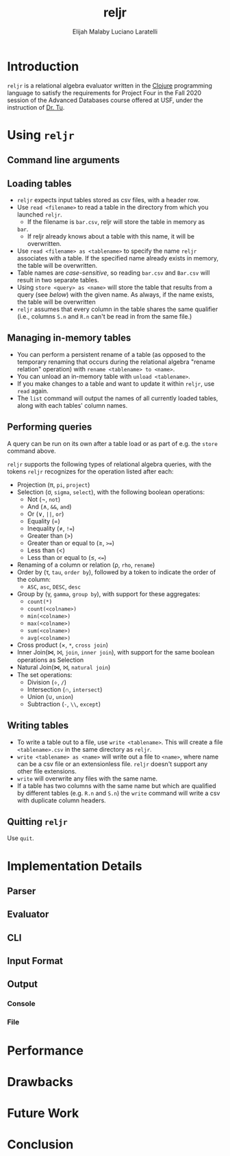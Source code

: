 #+TITLE: reljr
#+AUTHOR: Elijah Malaby
#+AUTHOR: Luciano Laratelli
#+LATEX_HEADER: \usepackage[left=1in,right=1in,top=1in,bottom=1in]{geometry}
#+LATEX_HEADER: \usepackage[utf8]{inputenc}
#+LATEX_HEADER: \usepackage{unicode-math}
#+LATEX_HEADER: \setmainfont{FreeSerif}
#+OPTIONS: date:nil toc:nil

* Introduction
=reljr= is a relational algebra evaluator written in the [[https://clojure.org/][Clojure]] programming
language to satisfy the requirements for Project Four in the Fall 2020 session
of the Advanced Databases course offered at USF, under the instruction of [[https://www.csee.usf.edu/~tuy/][Dr.
Tu]].
* Using =reljr=
** Command line arguments
** Loading tables
- =reljr= expects input tables stored as csv files, with a header row.
- Use =read <filename>= to read a table in the directory from which you launched
  =reljr=. 
  + If the filename is =bar.csv=, reljr will store the table in memory as
  =bar=.
  + If reljr already knows about a table with this name, it will be overwritten.
- Use =read <filename> as <tablename>= to specify the name =reljr= associates
  with a table. If the specified name already exists in memory, the table will
  be overwritten.
- Table names are /case-sensitive/, so reading =bar.csv= and =Bar.csv= will
  result in two separate tables.
- Using =store <query> as <name>= will store the table that results from a query
  (see [[Performing queries][below]]) with the given name. As always, if the name exists, the table will
  be overwritten
- =reljr= assumes that every column in the table shares the same qualifier
  (i.e., columns =S.n= and =R.n= can't be read in from the same file.)
** Managing in-memory tables
- You can perform a persistent rename of a table (as opposed to the temporary
  renaming that occurs during the relational algebra "rename relation"
  operation) with =rename <tablename> to <name>=.
- You can unload an in-memory table with =unload <tablename>=.
- If you make changes to a table and want to update it within =reljr=, use
  =read= again.
- The =list= command will output the names of all currently loaded tables, along
  with each tables' column names.
** Performing queries
A query can be run on its own after a table load or as part of e.g. the =store=
command above.

=reljr= supports the following types of relational algebra queries, with the
tokens =reljr= recognizes for the operation listed after each:
- Projection (π, =pi=, =project=)
- Selection (σ, =sigma=, =select=), with the following boolean operations:
  + Not (¬, =not=)
  + And (∧, =&&=, =and=)
  + Or (∨, =||=, =or=)
  + Equality (=)
  + Inequality (≠, =!==)
  + Greater than (>)
  + Greater than or equal to (≥, =>==)
  + Less than (<)
  + Less than or equal to (≤, =<==)
- Renaming of a column or relation (ρ, =rho=, =rename=)
- Order by (τ, =tau=, =order by=), followed by a token to indicate the order of the column:
  + =ASC=, =asc=, =DESC=, =desc=
- Group by (γ, =gamma=, =group by=), with support for these aggregates:
  + =count(*)=
  + =count(<colname>)=
  + =min(<colname>)=
  + =max(<colname>)=
  + =sum(<colname>)=
  + =avg(<colname>)=
- Cross product (×, =*=, =cross join=)
- Inner Join(⋈, ⨝, =join=, =inner join=), with support for the same boolean
  operations as Selection
- Natural Join(⋈, ⨝, =natural join=)
- The set operations:
  + Division (÷, =/=)
  + Intersection (∩, =intersect=)
  + Union (∪, =union=)
  + Subtraction (=-=, =\\=, =except=)
  
** Writing tables
- To write a table out to a file, use =write <tablename>=. This will create a
  file =<tablename>.csv= in the same directory as =reljr=.
- =write <tablename> as <name>= will write out a file to =<name>=, where name
  can be a csv file or an extensionless file. =reljr= doesn't support any other
  file extensions.
- =write= will overwrite any files with the same name.
- If a table has two columns with the same name but which are qualified by different tables (e.g. =R.n= and =S.n=) the =write= command will write a csv with duplicate column headers. 
** Quitting =reljr=
Use =quit=.
* Implementation Details
** Parser
** Evaluator
** CLI
** Input Format
** Output
*** Console
*** File
* Performance
* Drawbacks
* Future Work
* Conclusion

